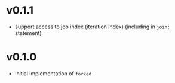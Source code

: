 * v0.1.1
- support access to job index (iteration index) (including in ~join:~ statement)
* v0.1.0
- initial implementation of ~forked~
